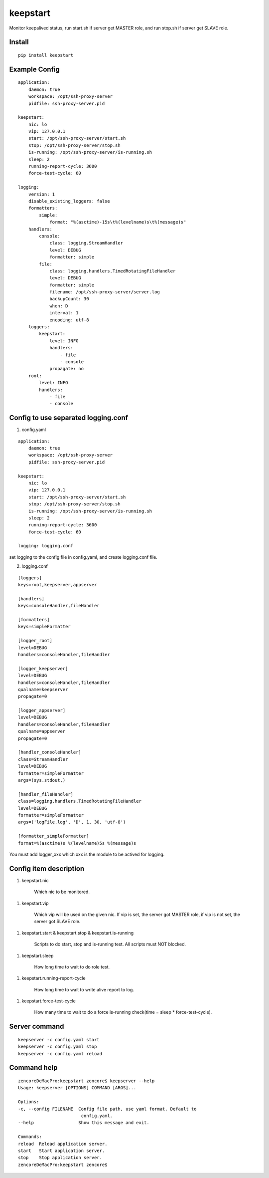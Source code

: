 keepstart
=========

Monitor keepalived status, run start.sh if server get MASTER role, and run stop.sh if server get SLAVE role.

Install
-------

::

    pip install keepstart


Example Config
--------------

::

    application:
        daemon: true
        workspace: /opt/ssh-proxy-server
        pidfile: ssh-proxy-server.pid

    keepstart:
        nic: lo
        vip: 127.0.0.1
        start: /opt/ssh-proxy-server/start.sh
        stop: /opt/ssh-proxy-server/stop.sh
        is-running: /opt/ssh-proxy-server/is-running.sh
        sleep: 2
        running-report-cycle: 3600
        force-test-cycle: 60

    logging:
        version: 1
        disable_existing_loggers: false
        formatters:
            simple:
                format: "%(asctime)-15s\t%(levelname)s\t%(message)s"
        handlers:
            console:
                class: logging.StreamHandler
                level: DEBUG
                formatter: simple
            file:
                class: logging.handlers.TimedRotatingFileHandler
                level: DEBUG
                formatter: simple
                filename: /opt/ssh-proxy-server/server.log
                backupCount: 30
                when: D
                interval: 1
                encoding: utf-8
        loggers:
            keepstart:
                level: INFO
                handlers:
                    - file
                    - console
                propagate: no
        root:
            level: INFO
            handlers:
                - file
                - console

Config to use separated logging.conf
------------------------------------


1. config.yaml

::

    application:
        daemon: true
        workspace: /opt/ssh-proxy-server
        pidfile: ssh-proxy-server.pid

    keepstart:
        nic: lo
        vip: 127.0.0.1
        start: /opt/ssh-proxy-server/start.sh
        stop: /opt/ssh-proxy-server/stop.sh
        is-running: /opt/ssh-proxy-server/is-running.sh
        sleep: 2
        running-report-cycle: 3600
        force-test-cycle: 60

    logging: logging.conf

set logging to the config file in config.yaml, and create logging.conf file.

2. logging.conf

::

    [loggers]
    keys=root,keepserver,appserver

    [handlers]
    keys=consoleHandler,fileHandler

    [formatters]
    keys=simpleFormatter

    [logger_root]
    level=DEBUG
    handlers=consoleHandler,fileHandler

    [logger_keepserver]
    level=DEBUG
    handlers=consoleHandler,fileHandler
    qualname=keepserver
    propagate=0

    [logger_appserver]
    level=DEBUG
    handlers=consoleHandler,fileHandler
    qualname=appserver
    propagate=0

    [handler_consoleHandler]
    class=StreamHandler
    level=DEBUG
    formatter=simpleFormatter
    args=(sys.stdout,)

    [handler_fileHandler]
    class=logging.handlers.TimedRotatingFileHandler
    level=DEBUG
    formatter=simpleFormatter
    args=('logFile.log', 'D', 1, 30, 'utf-8')

    [formatter_simpleFormatter]
    format=%(asctime)s %(levelname)5s %(message)s

You must add logger_xxx which xxx is the module to be actived for logging.

Config item description
-----------------------

1. keepstart.nic

    Which nic to be monitored.

1. keepstart.vip

    Which vip will be used on the given nic. If vip is set, the server got MASTER role, if vip is not set, the server got SLAVE role.

1. keepstart.start & keepstart.stop & keepstart.is-running

    Scripts to do start, stop and is-running test. All scripts must NOT blocked.

1. keepstart.sleep

    How long time to wait to do role test.

1. keepstart.running-report-cycle

    How long time to wait to write alive report to log.

1. keepstart.force-test-cycle

    How many time to wait to do a force is-running check(time = sleep * force-test-cycle).

Server command
--------------

::

    keepserver -c config.yaml start
    keepserver -c config.yaml stop
    keepserver -c config.yaml reload

Command help
------------

::

    zencoreDeMacPro:keepstart zencore$ keepserver --help
    Usage: keepserver [OPTIONS] COMMAND [ARGS]...

    Options:
    -c, --config FILENAME  Config file path, use yaml format. Default to
                            config.yaml.
    --help                 Show this message and exit.

    Commands:
    reload  Reload application server.
    start   Start application server.
    stop    Stop application server.
    zencoreDeMacPro:keepstart zencore$
